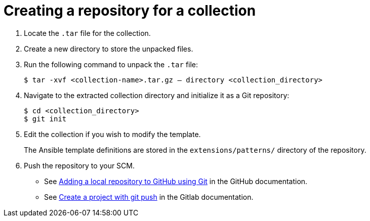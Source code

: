 :_newdoc-version: 2.18.3
:_template-generated: 2025-05-05
:_mod-docs-content-type: PROCEDURE

[id="self-service-create-collection-repo_{context}"]

= Creating a repository for a collection

. Locate the `.tar` file for the collection. 
. Create a new directory to store the unpacked files.
. Run the following command to unpack the `.tar` file:
+
----
$ tar -xvf <collection-name>.tar.gz – directory <collection_directory>
----
. Navigate to the extracted collection directory and initialize it as a Git repository:
+
----
$ cd <collection_directory>
$ git init
----
. Edit the collection if you wish to modify the template. 
+
The Ansible template definitions are stored in the `extensions/patterns/` directory of the repository.
. Push the repository to your SCM.
** See link:https://docs.github.com/en/migrations/importing-source-code/using-the-command-line-to-import-source-code/adding-locally-hosted-code-to-github#adding-a-local-repository-to-github-using-git[Adding a local repository to GitHub using Git]
in the GitHub documentation.
** See link:https://docs.gitlab.com/topics/git/project[Create a project with git push] in the Gitlab documentation.

